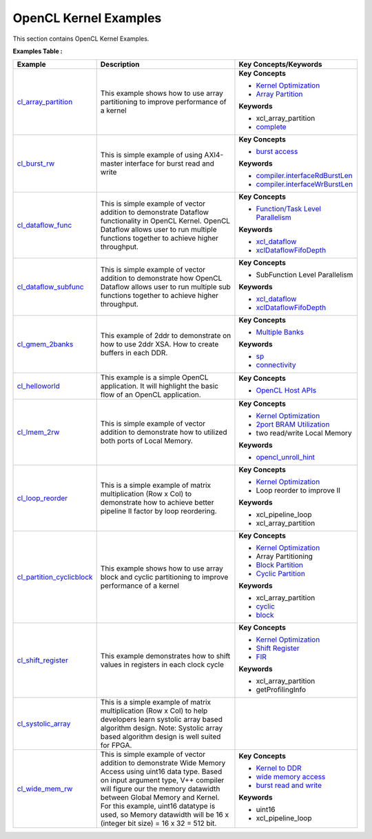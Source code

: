 OpenCL Kernel Examples
==================================
This section contains OpenCL Kernel Examples.

**Examples Table :**

.. list-table:: 
  :header-rows: 1

  * - **Example**
    - **Description**
    - **Key Concepts/Keywords**
  * - `cl_array_partition <cl_array_partition>`_
    - This example shows how to use array partitioning to improve performance of a kernel
    - 
      **Key Concepts**

      * `Kernel Optimization <https://docs.xilinx.com/r/en-US/ug1393-vitis-application-acceleration/Optimizing-Data-Movement>`__
      * `Array Partition <https://docs.xilinx.com/r/en-US/ug1399-vitis-hls/Array-Partitioning>`__
      **Keywords**

      * xcl_array_partition
      * `complete <https://docs.xilinx.com/r/en-US/ug1399-vitis-hls/pragma-HLS-array_partition>`__

  * - `cl_burst_rw <cl_burst_rw>`_
    - This is simple example of using AXI4-master interface for burst read and write
    - 
      **Key Concepts**

      * `burst access <https://docs.xilinx.com/r/en-US/ug1399-vitis-hls/AXI-Burst-Transfers>`__
      **Keywords**

      * `compiler.interfaceRdBurstLen <https://docs.xilinx.com/r/en-US/ug1393-vitis-application-acceleration/advanced-Options>`__
      * `compiler.interfaceWrBurstLen <https://docs.xilinx.com/r/en-US/ug1393-vitis-application-acceleration/advanced-Options>`__

  * - `cl_dataflow_func <cl_dataflow_func>`_
    - This is simple example of vector addition to demonstrate Dataflow functionality in OpenCL Kernel. OpenCL Dataflow allows user to run multiple functions together to achieve higher throughput.
    - 
      **Key Concepts**

      * `Function/Task Level Parallelism <https://docs.xilinx.com/r/en-US/ug1393-vitis-application-acceleration/Kernel-Execution>`__
      **Keywords**

      * `xcl_dataflow <https://docs.xilinx.com/r/en-US/ug1393-vitis-application-acceleration/xcl_dataflow>`__
      * `xclDataflowFifoDepth <https://docs.xilinx.com/r/en-US/ug1393-vitis-application-acceleration/advanced-Options>`__

  * - `cl_dataflow_subfunc <cl_dataflow_subfunc>`_
    - This is simple example of vector addition to demonstrate how OpenCL Dataflow allows user to run multiple sub functions together to achieve higher throughput.
    - 
      **Key Concepts**

      * SubFunction Level Parallelism

      **Keywords**

      * `xcl_dataflow <https://docs.xilinx.com/r/en-US/ug1393-vitis-application-acceleration/xcl_dataflow>`__
      * `xclDataflowFifoDepth <https://docs.xilinx.com/r/en-US/ug1393-vitis-application-acceleration/advanced-Options>`__

  * - `cl_gmem_2banks <cl_gmem_2banks>`_
    - This example of 2ddr to demonstrate on how to use 2ddr XSA. How to create buffers in each DDR.
    - 
      **Key Concepts**

      * `Multiple Banks <https://docs.xilinx.com/r/en-US/ug1393-vitis-application-acceleration/Using-Multiple-DDR-Banks>`__
      **Keywords**

      * `sp <https://docs.xilinx.com/r/en-US/ug1393-vitis-application-acceleration/connectivity-Options>`__
      * `connectivity <https://docs.xilinx.com/r/en-US/ug1393-vitis-application-acceleration/connectivity-Options>`__

  * - `cl_helloworld <cl_helloworld>`_
    - This example is a simple OpenCL application. It will highlight the basic flow of an OpenCL application.
    - 
      **Key Concepts**

      * `OpenCL Host APIs <https://docs.xilinx.com/r/en-US/ug1393-vitis-application-acceleration/OpenCL-Programming>`__

  * - `cl_lmem_2rw <cl_lmem_2rw>`_
    - This is simple example of vector addition to demonstrate how to utilized both ports of Local Memory.
    - 
      **Key Concepts**

      * `Kernel Optimization <https://docs.xilinx.com/r/en-US/ug1393-vitis-application-acceleration/Optimizing-Data-Movement>`__
      * `2port BRAM Utilization <https://docs.xilinx.com/r/en-US/ug1399-vitis-hls/Port-Level-I/O-Memory-Interface-Protocol>`__
      * two read/write Local Memory

      **Keywords**

      * `opencl_unroll_hint <https://docs.xilinx.com/r/en-US/ug1393-vitis-application-acceleration/OpenCL-Attributes>`__

  * - `cl_loop_reorder <cl_loop_reorder>`_
    - This is a simple example of matrix multiplication (Row x Col) to demonstrate how to achieve better pipeline II factor by loop reordering.
    - 
      **Key Concepts**

      * `Kernel Optimization <https://docs.xilinx.com/r/en-US/ug1393-vitis-application-acceleration/Optimizing-Data-Movement>`__
      * Loop reorder to improve II

      **Keywords**

      * xcl_pipeline_loop
      * xcl_array_partition

  * - `cl_partition_cyclicblock <cl_partition_cyclicblock>`_
    - This example shows how to use array block and cyclic partitioning to improve performance of a kernel
    - 
      **Key Concepts**

      * `Kernel Optimization <https://docs.xilinx.com/r/en-US/ug1393-vitis-application-acceleration/Optimizing-Data-Movement>`__
      * Array Partitioning

      * `Block Partition <https://docs.xilinx.com/r/en-US/ug1399-vitis-hls/pragma-HLS-array_partition>`__
      * `Cyclic Partition <https://docs.xilinx.com/r/en-US/ug1399-vitis-hls/pragma-HLS-array_partition>`__
      **Keywords**

      * xcl_array_partition
      * `cyclic <https://docs.xilinx.com/r/en-US/ug1399-vitis-hls/pragma-HLS-array_partition>`__
      * `block <https://docs.xilinx.com/r/en-US/ug1399-vitis-hls/pragma-HLS-array_partition>`__

  * - `cl_shift_register <cl_shift_register>`_
    - This example demonstrates how to shift values in registers in each clock cycle
    - 
      **Key Concepts**

      * `Kernel Optimization <https://docs.xilinx.com/r/en-US/ug1393-vitis-application-acceleration/Optimizing-Data-Movement>`__
      * `Shift Register <https://docs.xilinx.com/r/en-US/ug1399-vitis-hls/Inferring-Shift-Registers>`__
      * `FIR <https://docs.xilinx.com/r/en-US/ug1399-vitis-hls/Inferring-Shift-Registers>`__
      **Keywords**

      * xcl_array_partition
      * getProfilingInfo

  * - `cl_systolic_array <cl_systolic_array>`_
    - This is a simple example of matrix multiplication (Row x Col) to help developers learn systolic array based algorithm design. Note: Systolic array based algorithm design is well suited for FPGA.
    - 

  * - `cl_wide_mem_rw <cl_wide_mem_rw>`_
    - This is simple example of vector addition to demonstrate Wide Memory Access using uint16 data type. Based on input argument type, V++ compiler will figure our the memory datawidth between Global Memory and Kernel. For this example, uint16 datatype is used, so Memory datawidth will be 16 x (integer bit size) = 16 x 32 = 512 bit.
    - 
      **Key Concepts**

      * `Kernel to DDR <https://docs.xilinx.com/r/en-US/ug1393-vitis-application-acceleration/Mapping-Kernel-Ports-to-Memory>`__
      * `wide memory access <https://docs.xilinx.com/r/en-US/ug1399-vitis-hls/AXI-Burst-Transfers>`__
      * `burst read and write <https://docs.xilinx.com/r/en-US/ug1399-vitis-hls/AXI-Burst-Transfers>`__
      **Keywords**

      * uint16
      * xcl_pipeline_loop


